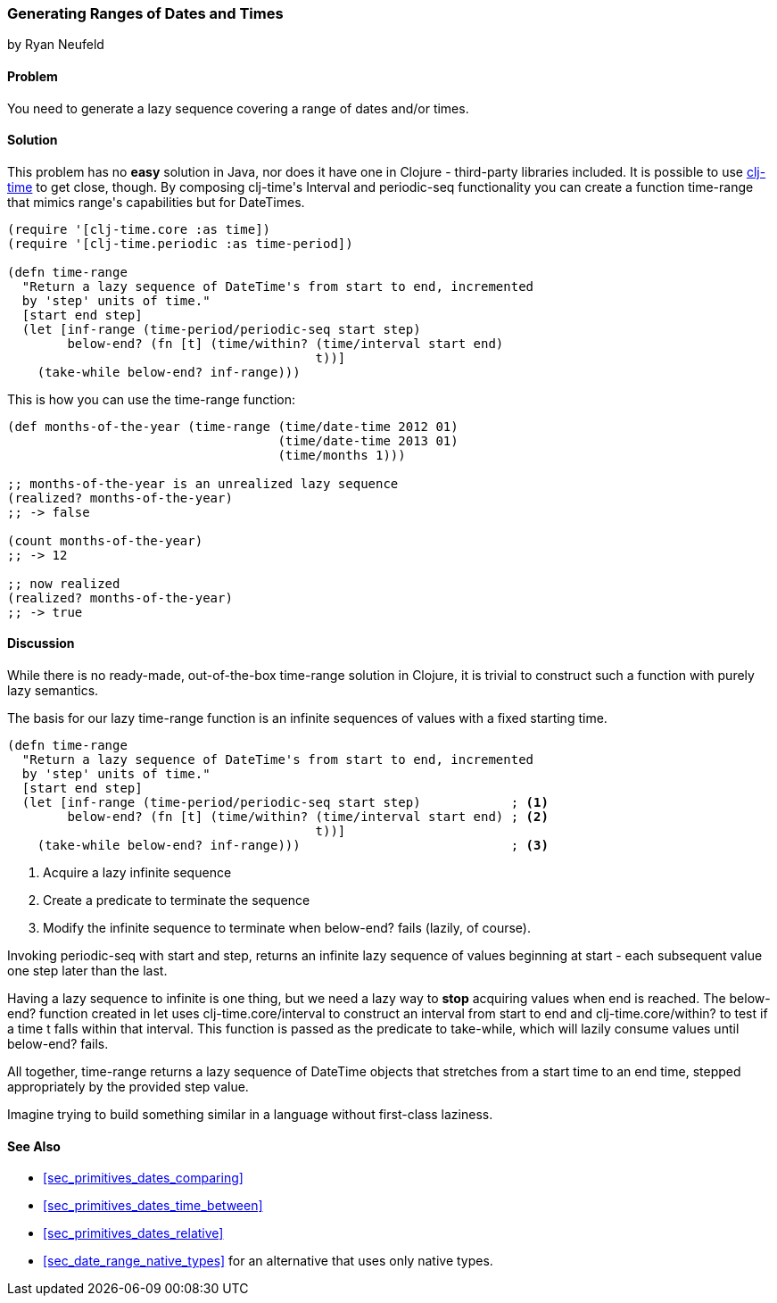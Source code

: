 [[sec_primitives_dates_ranges]]
=== Generating Ranges of Dates and Times
[role="byline"]
by Ryan Neufeld

==== Problem

You need to generate a lazy sequence covering a range of dates and/or times.

==== Solution

This problem has no *easy* solution in Java, nor does it have one in
Clojure - third-party libraries included. It is possible to use
https://github.com/clj-time/clj-time[+clj-time+] to get close, though.
By composing ++clj-time++'s +Interval+ and +periodic-seq+ functionality
you can create a function +time-range+ that mimics ++range++'s
capabilities but for DateTimes.

[source,clojure]
----
(require '[clj-time.core :as time])
(require '[clj-time.periodic :as time-period])

(defn time-range
  "Return a lazy sequence of DateTime's from start to end, incremented
  by 'step' units of time."
  [start end step]
  (let [inf-range (time-period/periodic-seq start step)
        below-end? (fn [t] (time/within? (time/interval start end)
                                         t))]
    (take-while below-end? inf-range)))
----

This is how you can use the +time-range+ function:

[source,clojure]
----
(def months-of-the-year (time-range (time/date-time 2012 01)
                                    (time/date-time 2013 01)
                                    (time/months 1)))

;; months-of-the-year is an unrealized lazy sequence
(realized? months-of-the-year)
;; -> false

(count months-of-the-year)
;; -> 12

;; now realized
(realized? months-of-the-year)
;; -> true
----

==== Discussion

While there is no ready-made, out-of-the-box +time-range+ solution in
Clojure, it is trivial to construct such a function with purely lazy
semantics.

The basis for our lazy +time-range+ function is an infinite sequences of values
with a fixed starting time.

[source,clojure]
----
(defn time-range
  "Return a lazy sequence of DateTime's from start to end, incremented
  by 'step' units of time."
  [start end step]
  (let [inf-range (time-period/periodic-seq start step)            ; <1>
        below-end? (fn [t] (time/within? (time/interval start end) ; <2>
                                         t))]
    (take-while below-end? inf-range)))                            ; <3>
----

<1> Acquire a lazy infinite sequence
<2> Create a predicate to terminate the sequence
<3> Modify the infinite sequence to terminate when +below-end?+ fails (lazily, of course).

Invoking +periodic-seq+ with +start+ and +step+, returns an infinite lazy
sequence of values beginning at +start+ - each subsequent value one +step+
later than the last.

Having a lazy sequence to infinite is one thing, but we need a lazy way to
*stop* acquiring values when +end+ is reached. The +below-end?+ function
created in +let+ uses +clj-time.core/interval+ to construct an interval from
+start+ to +end+ and +clj-time.core/within?+ to test if a time +t+ falls within
that interval. This function is passed as the predicate to +take-while+, which
will lazily consume values until +below-end?+ fails.

All together, +time-range+ returns a lazy
sequence of +DateTime+ objects that stretches from a start time to an end time,
stepped appropriately by the provided +step+ value.

Imagine trying to build something similar in a language
without first-class laziness.

==== See Also

* <<sec_primitives_dates_comparing>>
* <<sec_primitives_dates_time_between>>
* <<sec_primitives_dates_relative>>
* <<sec_date_range_native_types>> for an alternative that uses only native types.
